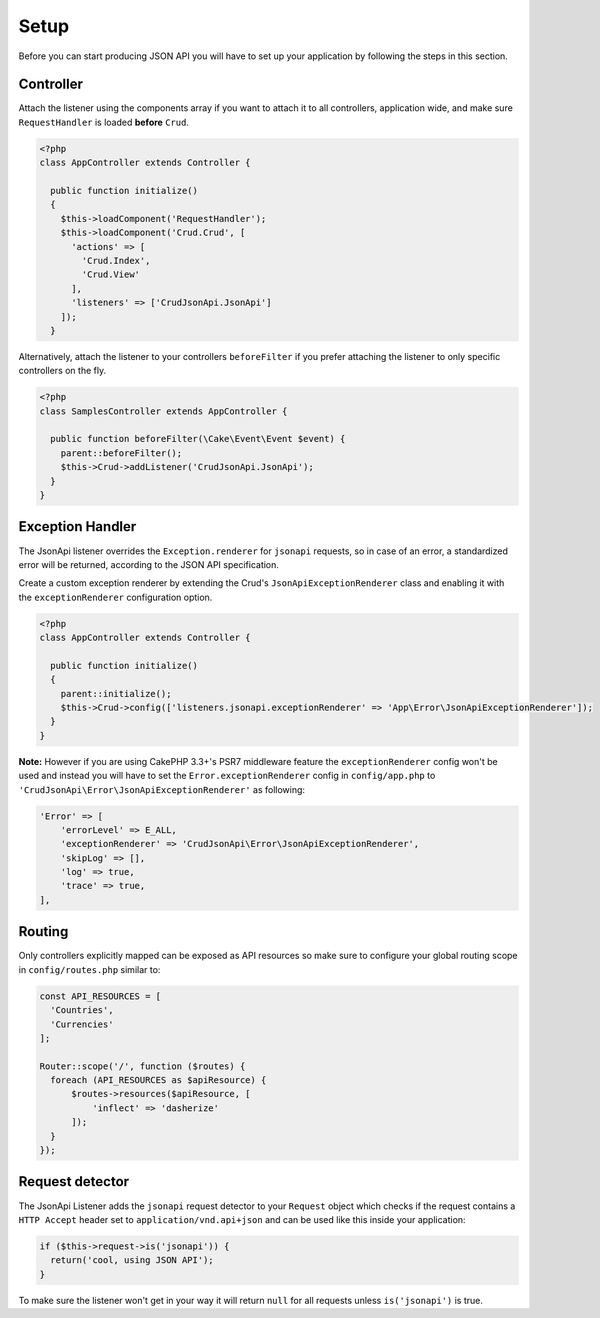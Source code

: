 Setup
=====

Before you can start producing JSON API you will have to set up
your application by following the steps in this section.

Controller
^^^^^^^^^^

Attach the listener using the components array if you want to attach
it to all controllers, application wide, and make sure ``RequestHandler``
is loaded **before** ``Crud``.

.. code-block:: php

  <?php
  class AppController extends Controller {

    public function initialize()
    {
      $this->loadComponent('RequestHandler');
      $this->loadComponent('Crud.Crud', [
        'actions' => [
          'Crud.Index',
          'Crud.View'
        ],
        'listeners' => ['CrudJsonApi.JsonApi']
      ]);
    }

Alternatively, attach the listener to your controllers ``beforeFilter``
if you prefer attaching the listener to only specific controllers on the fly.

.. code-block:: php

  <?php
  class SamplesController extends AppController {

    public function beforeFilter(\Cake\Event\Event $event) {
      parent::beforeFilter();
      $this->Crud->addListener('CrudJsonApi.JsonApi');
    }
  }

Exception Handler
^^^^^^^^^^^^^^^^^

The JsonApi listener overrides the ``Exception.renderer`` for ``jsonapi`` requests,
so in case of an error, a standardized error will be returned,
according to the JSON API specification.

Create a custom exception renderer by extending the Crud's ``JsonApiExceptionRenderer``
class and enabling it with the ``exceptionRenderer`` configuration option.

.. code-block:: php

  <?php
  class AppController extends Controller {

    public function initialize()
    {
      parent::initialize();
      $this->Crud->config(['listeners.jsonapi.exceptionRenderer' => 'App\Error\JsonApiExceptionRenderer']);
    }
  }

**Note:** However if you are using CakePHP 3.3+'s PSR7 middleware feature the ``exceptionRenderer``
config won't be used and instead you will have to set the ``Error.exceptionRenderer``
config in ``config/app.php`` to ``'CrudJsonApi\Error\JsonApiExceptionRenderer'`` as following:

.. code-block:: php

    'Error' => [
        'errorLevel' => E_ALL,
        'exceptionRenderer' => 'CrudJsonApi\Error\JsonApiExceptionRenderer',
        'skipLog' => [],
        'log' => true,
        'trace' => true,
    ],

Routing
^^^^^^^

Only controllers explicitly mapped can be exposed as API resources so make sure
to configure your global routing scope in ``config/routes.php`` similar to:

.. code-block:: phpinline

  const API_RESOURCES = [
    'Countries',
    'Currencies'
  ];

  Router::scope('/', function ($routes) {
    foreach (API_RESOURCES as $apiResource) {
        $routes->resources($apiResource, [
            'inflect' => 'dasherize'
        ]);
    }
  });

Request detector
^^^^^^^^^^^^^^^^

The JsonApi Listener adds the ``jsonapi`` request detector
to your ``Request`` object which checks if the request
contains a ``HTTP Accept`` header set to ``application/vnd.api+json``
and can be used like this inside your application:

.. code-block:: php

  if ($this->request->is('jsonapi')) {
    return('cool, using JSON API');
  }

.. note::

To make sure the listener won't get in your way it will
return ``null`` for all requests unless ``is('jsonapi')`` is true.
